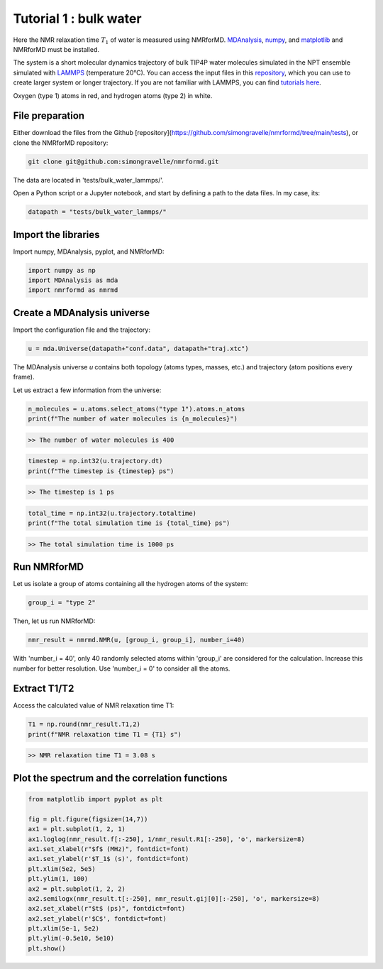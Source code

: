 Tutorial 1 : bulk water
=======================

Here the NMR relaxation time :math:`T_1` of water is measured using
NMRforMD. `MDAnalysis <https://www.mdanalysis.org>`__,
`numpy <https://www.numpy.org>`__, and
`matplotlib <https://www.matplotlib.org>`__ and NMRforMD must be
installed.

The system is a short molecular dynamics trajectory of bulk TIP4P
water molecules simulated in the NPT ensemble simulated with
`LAMMPS <https://www.lammps.org/>`__ (temperature 20°C). You can
access the input files in this
`repository <https://github.com/simongravelle/nmrformd/tree/main/tests>`__,
which you can use to create larger system or longer trajectory. If
you are not familiar with LAMMPS, you can find `tutorials
here <https://lammpstutorials.github.io/>`__.
   
.. image:: ../../../tests/bulk_water_lammps/water-dark.png
    :class: only-dark
    :alt: Water molecules simulated with lammps.

.. image:: ../../../tests/bulk_water_lammps/water-light.png
    :class: only-light
    :alt: Water molecules simulated with lammps.

Oxygen (type 1) atoms in red, and hydrogen atoms (type 2) in white.

File preparation
----------------

Either download the files from the Github [repository](https://github.com/simongravelle/nmrformd/tree/main/tests), or clone the NMRforMD repository:

.. code-block:: bash

    git clone git@github.com:simongravelle/nmrformd.git

The data are located in 'tests/bulk_water_lammps/'.

Open a Python script or a Jupyter notebook, and start by defining a path to the data files. In
my case, its:

.. code-block:: python

	datapath = "tests/bulk_water_lammps/"

Import the libraries
--------------------

Import numpy, MDAnalysis, pyplot, and NMRforMD:

.. code-block:: python

	import numpy as np
	import MDAnalysis as mda
	import nmrformd as nmrmd

Create a MDAnalysis universe
----------------------------

Import the configuration file and the trajectory:

.. code-block:: python

	u = mda.Universe(datapath+"conf.data", datapath+"traj.xtc")

The MDAnalysis universe *u* contains both topology (atoms types, masses, etc.)
and trajectory (atom positions every frame).

Let us extract a few information from the universe:

.. code-block:: python

	n_molecules = u.atoms.select_atoms("type 1").atoms.n_atoms
	print(f"The number of water molecules is {n_molecules}")

.. code-block:: bash

	>> The number of water molecules is 400

.. code-block:: python

	timestep = np.int32(u.trajectory.dt)
	print(f"The timestep is {timestep} ps")

.. code-block:: bash

	>> The timestep is 1 ps

.. code-block:: python

	total_time = np.int32(u.trajectory.totaltime)
	print(f"The total simulation time is {total_time} ps")

.. code-block:: bash

	>> The total simulation time is 1000 ps

Run NMRforMD
------------

Let us isolate a group of atoms containing all the hydrogen atoms of the system:

.. code-block:: python

	group_i = "type 2"

Then, let us run NMRforMD:

.. code-block:: python

	nmr_result = nmrmd.NMR(u, [group_i, group_i], number_i=40)

With 'number_i = 40', only 40 randomly selected atoms within 'group_i' are considered for the calculation.
Increase this number for better resolution. Use 'number_i = 0' to consider all the atoms.

Extract T1/T2
-------------

Access the calculated value of NMR relaxation time T1:

.. code-block:: python

	T1 = np.round(nmr_result.T1,2)
	print(f"NMR relaxation time T1 = {T1} s")

.. code-block:: bash

	>> NMR relaxation time T1 = 3.08 s

Plot the spectrum and the correlation functions
-----------------------------------------------

.. code-block:: python

	from matplotlib import pyplot as plt

	fig = plt.figure(figsize=(14,7))
	ax1 = plt.subplot(1, 2, 1)
	ax1.loglog(nmr_result.f[:-250], 1/nmr_result.R1[:-250], 'o', markersize=8)
	ax1.set_xlabel(r"$f$ (MHz)", fontdict=font)
	ax1.set_ylabel(r'$T_1$ (s)', fontdict=font)
	plt.xlim(5e2, 5e5)
	plt.ylim(1, 100)
	ax2 = plt.subplot(1, 2, 2)
	ax2.semilogx(nmr_result.t[:-250], nmr_result.gij[0][:-250], 'o', markersize=8)
	ax2.set_xlabel(r"$t$ (ps)", fontdict=font)
	ax2.set_ylabel(r'$C$', fontdict=font)
	plt.xlim(5e-1, 5e2)
	plt.ylim(-0.5e10, 5e10)
	plt.show()

.. image:: ../../../tests/bulk_water_lammps/spectrums-dark.png
    :class: only-dark
    :alt: NMR results obtained from the simulation.

.. image:: ../../../tests/bulk_water_lammps/spectrums-light.png
    :class: only-light
    :alt: NMR results obtained from the simulation.